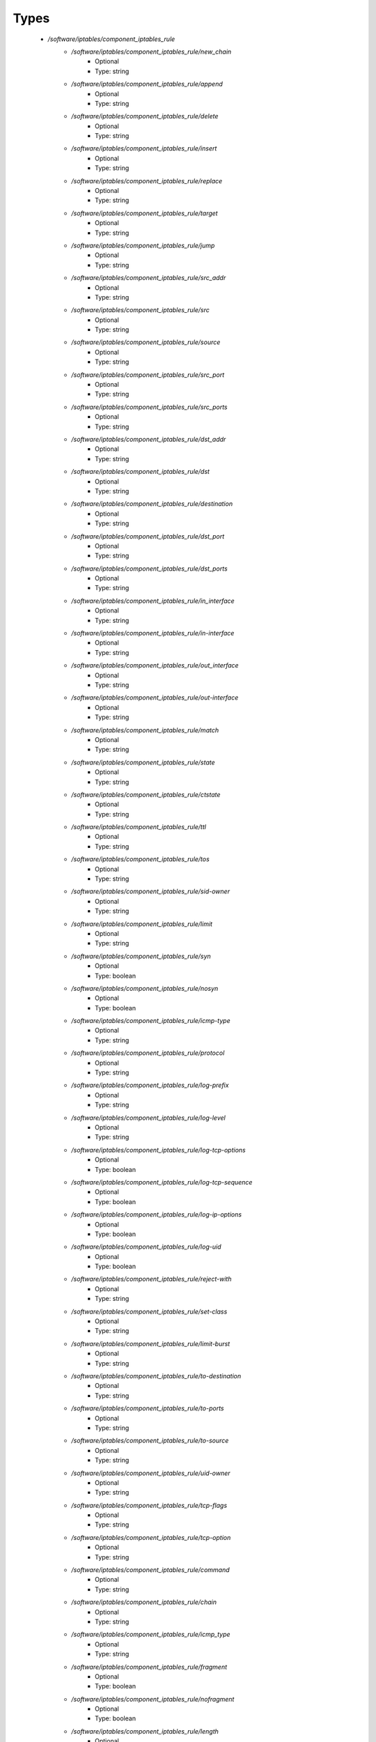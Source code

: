 
Types
-----

 - `/software/iptables/component_iptables_rule`
    - `/software/iptables/component_iptables_rule/new_chain`
        - Optional
        - Type: string
    - `/software/iptables/component_iptables_rule/append`
        - Optional
        - Type: string
    - `/software/iptables/component_iptables_rule/delete`
        - Optional
        - Type: string
    - `/software/iptables/component_iptables_rule/insert`
        - Optional
        - Type: string
    - `/software/iptables/component_iptables_rule/replace`
        - Optional
        - Type: string
    - `/software/iptables/component_iptables_rule/target`
        - Optional
        - Type: string
    - `/software/iptables/component_iptables_rule/jump`
        - Optional
        - Type: string
    - `/software/iptables/component_iptables_rule/src_addr`
        - Optional
        - Type: string
    - `/software/iptables/component_iptables_rule/src`
        - Optional
        - Type: string
    - `/software/iptables/component_iptables_rule/source`
        - Optional
        - Type: string
    - `/software/iptables/component_iptables_rule/src_port`
        - Optional
        - Type: string
    - `/software/iptables/component_iptables_rule/src_ports`
        - Optional
        - Type: string
    - `/software/iptables/component_iptables_rule/dst_addr`
        - Optional
        - Type: string
    - `/software/iptables/component_iptables_rule/dst`
        - Optional
        - Type: string
    - `/software/iptables/component_iptables_rule/destination`
        - Optional
        - Type: string
    - `/software/iptables/component_iptables_rule/dst_port`
        - Optional
        - Type: string
    - `/software/iptables/component_iptables_rule/dst_ports`
        - Optional
        - Type: string
    - `/software/iptables/component_iptables_rule/in_interface`
        - Optional
        - Type: string
    - `/software/iptables/component_iptables_rule/in-interface`
        - Optional
        - Type: string
    - `/software/iptables/component_iptables_rule/out_interface`
        - Optional
        - Type: string
    - `/software/iptables/component_iptables_rule/out-interface`
        - Optional
        - Type: string
    - `/software/iptables/component_iptables_rule/match`
        - Optional
        - Type: string
    - `/software/iptables/component_iptables_rule/state`
        - Optional
        - Type: string
    - `/software/iptables/component_iptables_rule/ctstate`
        - Optional
        - Type: string
    - `/software/iptables/component_iptables_rule/ttl`
        - Optional
        - Type: string
    - `/software/iptables/component_iptables_rule/tos`
        - Optional
        - Type: string
    - `/software/iptables/component_iptables_rule/sid-owner`
        - Optional
        - Type: string
    - `/software/iptables/component_iptables_rule/limit`
        - Optional
        - Type: string
    - `/software/iptables/component_iptables_rule/syn`
        - Optional
        - Type: boolean
    - `/software/iptables/component_iptables_rule/nosyn`
        - Optional
        - Type: boolean
    - `/software/iptables/component_iptables_rule/icmp-type`
        - Optional
        - Type: string
    - `/software/iptables/component_iptables_rule/protocol`
        - Optional
        - Type: string
    - `/software/iptables/component_iptables_rule/log-prefix`
        - Optional
        - Type: string
    - `/software/iptables/component_iptables_rule/log-level`
        - Optional
        - Type: string
    - `/software/iptables/component_iptables_rule/log-tcp-options`
        - Optional
        - Type: boolean
    - `/software/iptables/component_iptables_rule/log-tcp-sequence`
        - Optional
        - Type: boolean
    - `/software/iptables/component_iptables_rule/log-ip-options`
        - Optional
        - Type: boolean
    - `/software/iptables/component_iptables_rule/log-uid`
        - Optional
        - Type: boolean
    - `/software/iptables/component_iptables_rule/reject-with`
        - Optional
        - Type: string
    - `/software/iptables/component_iptables_rule/set-class`
        - Optional
        - Type: string
    - `/software/iptables/component_iptables_rule/limit-burst`
        - Optional
        - Type: string
    - `/software/iptables/component_iptables_rule/to-destination`
        - Optional
        - Type: string
    - `/software/iptables/component_iptables_rule/to-ports`
        - Optional
        - Type: string
    - `/software/iptables/component_iptables_rule/to-source`
        - Optional
        - Type: string
    - `/software/iptables/component_iptables_rule/uid-owner`
        - Optional
        - Type: string
    - `/software/iptables/component_iptables_rule/tcp-flags`
        - Optional
        - Type: string
    - `/software/iptables/component_iptables_rule/tcp-option`
        - Optional
        - Type: string
    - `/software/iptables/component_iptables_rule/command`
        - Optional
        - Type: string
    - `/software/iptables/component_iptables_rule/chain`
        - Optional
        - Type: string
    - `/software/iptables/component_iptables_rule/icmp_type`
        - Optional
        - Type: string
    - `/software/iptables/component_iptables_rule/fragment`
        - Optional
        - Type: boolean
    - `/software/iptables/component_iptables_rule/nofragment`
        - Optional
        - Type: boolean
    - `/software/iptables/component_iptables_rule/length`
        - Optional
        - Type: string
    - `/software/iptables/component_iptables_rule/set`
        - Optional
        - Type: boolean
    - `/software/iptables/component_iptables_rule/rcheck`
        - Optional
        - Type: boolean
    - `/software/iptables/component_iptables_rule/remove`
        - Optional
        - Type: boolean
    - `/software/iptables/component_iptables_rule/rdest`
        - Optional
        - Type: boolean
    - `/software/iptables/component_iptables_rule/rsource`
        - Optional
        - Type: boolean
    - `/software/iptables/component_iptables_rule/rttl`
        - Optional
        - Type: boolean
    - `/software/iptables/component_iptables_rule/update`
        - Optional
        - Type: boolean
    - `/software/iptables/component_iptables_rule/seconds`
        - Optional
        - Type: number
    - `/software/iptables/component_iptables_rule/hitcount`
        - Optional
        - Type: number
    - `/software/iptables/component_iptables_rule/name`
        - Optional
        - Type: string
    - `/software/iptables/component_iptables_rule/pkt-type`
        - Optional
        - Type: string
    - `/software/iptables/component_iptables_rule/comment`
        - Optional
        - Type: string
 - `/software/iptables/component_iptables_preamble`
    - `/software/iptables/component_iptables_preamble/input`
        - Optional
        - Type: string
    - `/software/iptables/component_iptables_preamble/output`
        - Optional
        - Type: string
    - `/software/iptables/component_iptables_preamble/forward`
        - Optional
        - Type: string
    - `/software/iptables/component_iptables_preamble/prerouting`
        - Optional
        - Type: string
    - `/software/iptables/component_iptables_preamble/postrouting`
        - Optional
        - Type: string
 - `/software/iptables/component_iptables_acls`
    - `/software/iptables/component_iptables_acls/preamble`
        - Optional
        - Type: component_iptables_preamble
    - `/software/iptables/component_iptables_acls/rules`
        - Optional
        - Type: component_iptables_rule
    - `/software/iptables/component_iptables_acls/epilogue`
        - Optional
        - Type: string
    - `/software/iptables/component_iptables_acls/ordered_rules`
        - Optional
        - Type: legacy_binary_affirmation_string
 - `/software/iptables/component_iptables`
    - `/software/iptables/component_iptables/filter`
        - Optional
        - Type: component_iptables_acls
    - `/software/iptables/component_iptables/nat`
        - Optional
        - Type: component_iptables_acls
    - `/software/iptables/component_iptables/mangle`
        - Optional
        - Type: component_iptables_acls
